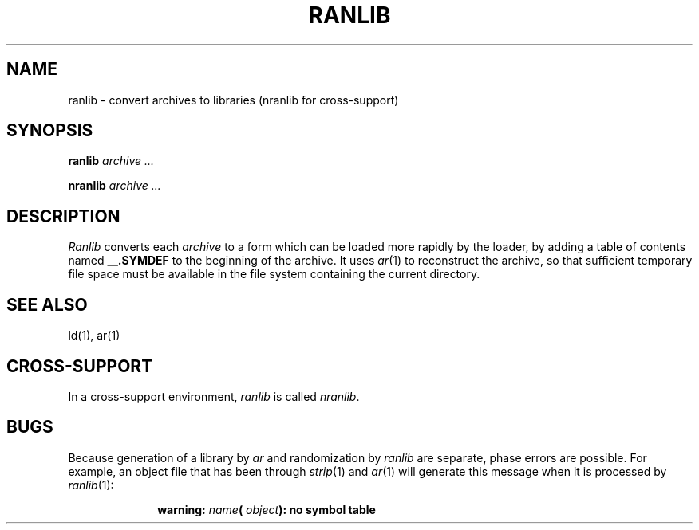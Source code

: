 .ig
	@(#)ranlib.1	1.4	9/20/83
	@(#)Copyright (C) 1983 by National Semiconductor Corp.
..
.if t .ds U _\ 
.if n .ds U _
.TH RANLIB 1
.SH NAME
ranlib \- convert archives to libraries (nranlib for cross-support)
.SH SYNOPSIS
.B ranlib
.I archive ...
.sp
.B nranlib
.I archive ...
.SH DESCRIPTION
.I Ranlib
converts each
.I archive
to a form which can be loaded
more rapidly by the loader,
by adding a table of contents named
.B _\^\*U.SYMDEF
to the beginning of the archive.
It uses
.IR ar (1)
to reconstruct the archive,
so that sufficient temporary file space must
be available in the file system containing the
current directory.
.SH SEE ALSO
ld(1), ar(1)
.SH CROSS-SUPPORT
In a cross-support environment,
.I ranlib
is called
.IR nranlib .
.SH BUGS
Because generation of a library by
.I ar
and randomization by
.I ranlib
are separate,
phase errors are possible.
For example, an object file that has been through
.IR strip (1)
and
.IR ar (1)
will generate this message when it is processed by 
.IR ranlib (1):
.sp
.RS 10
.B warning:
.IB name (
.IB object ):
.B no symbol table
